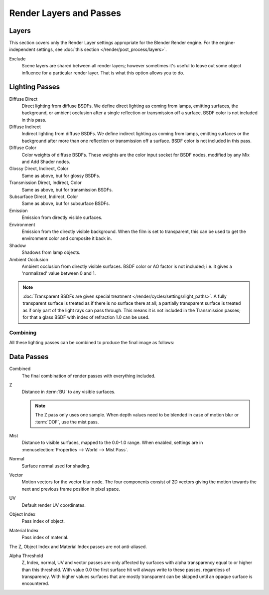 
************************
Render Layers and Passes
************************

Layers
======

This section covers only the Render Layer settings appropriate for the Blender Render engine.
For the engine-independent settings, see :doc:`this section </render/post_process/layers>`.

Exclude
   Scene layers are shared between all render layers;
   however sometimes it's useful to leave out some object influence for a particular render layer.
   That is what this option allows you to do.


Lighting Passes
===============

Diffuse Direct
   Direct lighting from diffuse BSDFs. We define direct lighting as coming from lamps, emitting surfaces,
   the background, or ambient occlusion after a single reflection or transmission off a surface.
   BSDF color is not included in this pass.
Diffuse Indirect
   Indirect lighting from diffuse BSDFs. We define indirect lighting as coming from lamps,
   emitting surfaces or the background after more than one reflection or transmission off a surface.
   BSDF color is not included in this pass.
Diffuse Color
   Color weights of diffuse BSDFs. These weights are the color input socket for BSDF nodes,
   modified by any Mix and Add Shader nodes.
Glossy Direct, Indirect, Color
   Same as above, but for glossy BSDFs.
Transmission Direct, Indirect, Color
   Same as above, but for transmission BSDFs.
Subsurface Direct, Indirect, Color
   Same as above, but for subsurface BSDFs.
Emission
   Emission from directly visible surfaces.
Environment
   Emission from the directly visible background. When the film is set to transparent,
   this can be used to get the environment color and composite it back in.
Shadow
   Shadows from lamp objects.
Ambient Occlusion
   Ambient occlusion from directly visible surfaces. BSDF color or AO factor is not included; i.e.
   it gives a 'normalized' value between 0 and 1.

.. note::
    :doc:`Transparent BSDFs are given special treatment </render/cycles/settings/light_paths>`.
    A fully transparent surface is treated as if there is no surface there at all;
    a partially transparent surface is treated as if only part of the light rays can pass through.
    This means it is not included in the Transmission passes;
    for that a glass BSDF with index of refraction 1.0 can be used.


Combining
^^^^^^^^^

All these lighting passes can be combined to produce the final image as follows:


.. figure:: /images/Cycles_passes_combine.png


Data Passes
===========

Combined
   The final combination of render passes with everything included.
Z
   Distance in :term:`BU` to any visible surfaces.
   
   .. note::
    The Z pass only uses one sample.
    When depth values need to be blended in case of motion blur or :term:`DOF`, use the mist pass.
   
Mist
   Distance to visible surfaces, mapped to the 0.0-1.0 range.
   When enabled, settings are in :menuselection:`Properties --> World --> Mist Pass`.
   
Normal
   Surface normal used for shading.
Vector
   Motion vectors for the vector blur node. The four components consist of 2D vectors giving the motion towards the
   next and previous frame position in pixel space.
UV
   Default render UV coordinates.
Object Index
   Pass index of object.
Material Index
   Pass index of material.

The Z, Object Index and Material Index passes are not anti-aliased.

Alpha Threshold
   Z, Index, normal,
   UV and vector passes are only affected by surfaces with alpha transparency equal to or higher than this threshold.
   With value 0.0 the first surface hit will always write to these passes, regardless of transparency.
   With higher values surfaces that are mostly transparent can be skipped until an opaque surface is encountered.
